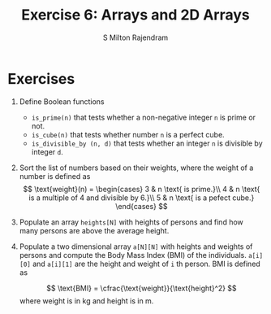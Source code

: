 #+TITLE: Exercise 6: Arrays and 2D Arrays
#+AUTHOR: S Milton Rajendram

#+LaTeX_HEADER: \usepackage{palatino}
#+LaTeX_HEADER: \usepackage[top=1in, bottom=1.25in, left=1.25in, right=1.25in]{geometry}
#+LaTeX_HEADER: \usepackage{setspace}
#+OPTIONS: toc:nil

#+BEGIN_EXPORT latex
\linespread{1.2}
#+END_EXPORT
#+PROPERTY: header-args :exports none
* Exercises
  #+LATEX: \linespread{1}
1. Define Boolean functions
   - =is_prime(n)= that tests whether a non-negative integer
     =n= is prime or not.
   - =is_cube(n)= that tests whether number =n= is a perfect
     cube.
   - =is_divisible_by (n, d)= that tests whether an integer =n=
     is divisible by integer =d=.
2. Sort the list of numbers based on their weights, where
   the weight of a number is defined as
   \[
   \text{weight}(n) = \begin{cases}
   3 & n \text{ is prime.}\\
   4 & n \text{ is a multiple of 4 and divisible by 6.}\\
   5 & n \text{ is a pefect cube.}
   \end{cases}
   \]
3. Populate an array =heights[N]= with heights of persons
   and find how many persons are above the average height.
5. Populate a two dimensional array =a[N][N]= with heights
   and weights of persons and compute the Body Mass Index
   (BMI) of the individuals. =a[i][0]= and =a[i][1]= are the
   height and weight of =i= th person.  BMI is defined as
   #
   \[
   \text{BMI} = \cfrac{\text{weight}}{\text{height}^2}
   \]
   where weight is in kg and height is in m.

